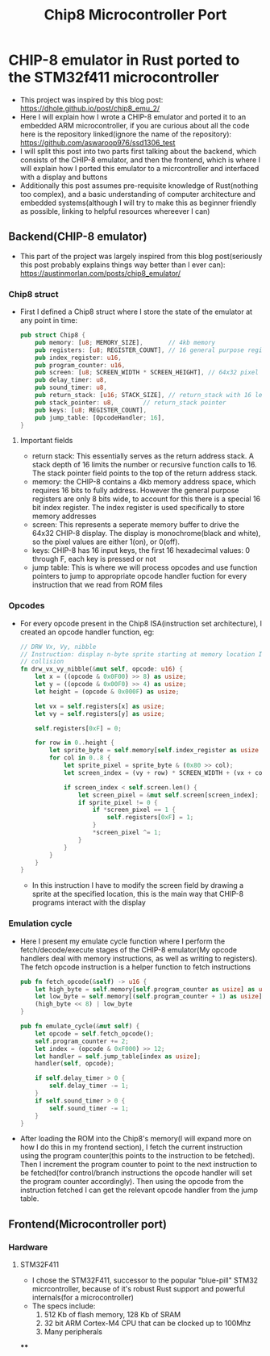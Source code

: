 #+title: Chip8 Microcontroller Port
* CHIP-8 emulator in Rust ported to the STM32f411 microcontroller
- This project was inspired by this blog post: [[https://dhole.github.io/post/chip8_emu_2/]]
- Here I will explain how I wrote a CHIP-8 emulator and ported it to an embedded ARM microcontroller, if you are curious about all the code here is the repository linked(ignore the name of the repository): [[https://github.com/aswaroop976/ssd1306_test]]
- I will split this post into two parts first talking about the backend, which consists of the CHIP-8 emulator, and then the frontend, which is where I will explain how I ported this emulator to a micrcontroller and interfaced with a display and buttons
- Additionally this post assumes pre-requisite knowledge of Rust(nothing too complex), and a basic understanding of computer architecture and embedded systems(although I will try to make this as beginner friendly as possible, linking to helpful resources whereever I can)
** Backend(CHIP-8 emulator)
- This part of the project was largely inspired from this blog post(seriously this post probably explains things way better than I ever can): [[https://austinmorlan.com/posts/chip8_emulator/]]
*** Chip8 struct
- First I defined a Chip8 struct where I store the state of the emulator at any point in time:
  #+BEGIN_SRC Rust
pub struct Chip8 {
    pub memory: [u8; MEMORY_SIZE],       // 4kb memory
    pub registers: [u8; REGISTER_COUNT], // 16 general purpose registers
    pub index_register: u16,
    pub program_counter: u16,
    pub screen: [u8; SCREEN_WIDTH * SCREEN_HEIGHT], // 64x32 pixel display
    pub delay_timer: u8,
    pub sound_timer: u8,
    pub return_stack: [u16; STACK_SIZE], // return_stack with 16 levels
    pub stack_pointer: u8,        // return_stack pointer
    pub keys: [u8; REGISTER_COUNT],
    pub jump_table: [OpcodeHandler; 16],
}

  #+END_SRC
**** Important fields
- return stack: This essentially serves as the return address stack. A stack depth of 16 limits the number or recursive function calls to 16. The stack pointer field points to the top of the return address stack.
- memory: the CHIP-8 contains a 4kb memory address space, which requires 16 bits to fully address. However the general purpose registers are only 8 bits wide, to account for this there is a special 16 bit index register. The index register is used specifically to store memory addresses
- screen: This represents a seperate memory buffer to drive the 64x32 CHIP-8 display. The display is monochrome(black and white), so the pixel values are either 1(on), or 0(off).
- keys: CHIP-8 has 16 input keys, the first 16 hexadecimal values: 0 through F, each key is pressed or not
- jump table: This is where we will process opcodes and use function pointers to jump to appropriate opcode handler fuction for every instruction that we read from ROM files
*** Opcodes
- For every opcode present in the Chip8 ISA(instruction set architecture), I created an opcode handler function, eg:
  #+BEGIN_SRC Rust
    // DRW Vx, Vy, nibble
    // Instruction: display n-byte sprite starting at memory location I at (Vx, Vy), set VF =
    // collision
    fn drw_vx_vy_nibble(&mut self, opcode: u16) {
        let x = ((opcode & 0x0F00) >> 8) as usize;
        let y = ((opcode & 0x00F0) >> 4) as usize;
        let height = (opcode & 0x000F) as usize;

        let vx = self.registers[x] as usize;
        let vy = self.registers[y] as usize;

        self.registers[0xF] = 0;

        for row in 0..height {
            let sprite_byte = self.memory[self.index_register as usize + row];
            for col in 0..8 {
                let sprite_pixel = sprite_byte & (0x80 >> col);
                let screen_index = (vy + row) * SCREEN_WIDTH + (vx + col);

                if screen_index < self.screen.len() {
                    let screen_pixel = &mut self.screen[screen_index];
                    if sprite_pixel != 0 {
                        if *screen_pixel == 1 {
                            self.registers[0xF] = 1;
                        }
                        *screen_pixel ^= 1;
                    }
                }
            }
        }
    }

  #+END_SRC
  - In this instruction I have to modify the screen field by drawing a sprite at the specified location, this is the main way that CHIP-8 programs interact with the display
*** Emulation cycle
- Here I present my emulate cycle function where I perform the fetch/decode/execute stages of the CHIP-8 emulator(My opcode handlers deal with memory instructions, as well as writing to registers). The fetch opcode instruction is a helper function to fetch instructions
  #+BEGIN_SRC Rust
    pub fn fetch_opcode(&self) -> u16 {
        let high_byte = self.memory[self.program_counter as usize] as u16;
        let low_byte = self.memory[(self.program_counter + 1) as usize] as u16;
        (high_byte << 8) | low_byte
    }

    pub fn emulate_cycle(&mut self) {
        let opcode = self.fetch_opcode();
        self.program_counter += 2;
        let index = (opcode & 0xF000) >> 12;
        let handler = self.jump_table[index as usize];
        handler(self, opcode);

        if self.delay_timer > 0 {
            self.delay_timer -= 1;
        }
        if self.sound_timer > 0 {
            self.sound_timer -= 1;
        }
    }
  #+END_SRC

- After loading the ROM into the Chip8's memory(I will expand more on how I do this in my frontend section), I fetch the current instruction using the program counter(this points to the instruction to be fetched). Then I increment the program counter to point to the next instruction to be fetched(for control/branch instructions the opcode handler will set the program counter accordingly). Then using the opcode from the instruction fetched I can get the relevant opcode handler from the jump table.
** Frontend(Microcontroller port)
*** Hardware
**** STM32F411
[[/black_pill.jpg]]
- I chose the STM32F411, successor to the popular "blue-pill" STM32 micrcontroller, because of it's robust Rust support and powerful internals(for a microcontroller)
- The specs include:
  1. 512 Kb of flash memory, 128 Kb of SRAM
  2. 32 bit ARM Cortex-M4 CPU that can be clocked up to 100Mhz
  3. Many peripherals
****
